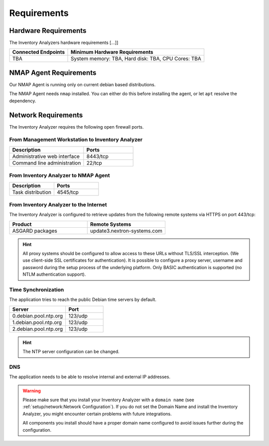 .. index:: Requirements

Requirements
============

Hardware Requirements
---------------------

The Inventory Analyzers hardware requirements [...]]

.. list-table::
   :header-rows: 1
   :widths: 30, 70

   * - Connected Endpoints
     - Minimum  Hardware Requirements
   * - TBA
     - System memory: TBA, Hard disk: TBA, CPU Cores: TBA

NMAP Agent Requirements
-----------------------

Our NMAP Agent is running only on current debian based distributions.

The NMAP Agent needs ``nmap`` installed. You can either do this before
installing the agent, or let ``apt`` resolve the dependency.

.. index:: Network Requirements

Network Requirements
--------------------

The Inventory Analyzer requires the following open firewall ports.

From Management Workstation to Inventory Analyzer
^^^^^^^^^^^^^^^^^^^^^^^^^^^^^^^^^^^^^^^^^^^^^^^^^

.. list-table:: 
   :header-rows: 1
   :widths: 60, 40

   * - Description
     - Ports
   * - Administrative web interface
     - 8443/tcp
   * - Command line administration
     - 22/tcp

From Inventory Analyzer to NMAP Agent
^^^^^^^^^^^^^^^^^^^^^^^^^^^^^^^^^^^^^

.. list-table:: 
   :header-rows: 1
   :widths: 50, 50

   * - Description
     - Ports
   * - Task distribution
     - 4545/tcp

From Inventory Analyzer to the Internet
^^^^^^^^^^^^^^^^^^^^^^^^^^^^^^^^^^^^^^^

The Inventory Analyzer is configured to retrieve updates from the
following remote systems via HTTPS on port 443/tcp:

.. list-table:: 
   :header-rows: 1
   :widths: 50, 50

   * - Product
     - Remote Systems
   * - ASGARD packages
     - update3.nextron-systems.com

.. hint:: 
  All proxy systems should be configured to allow access to these URLs
  without TLS/SSL interception. (We use client-side SSL certificates
  for authentication). It is possible to configure a proxy server, username
  and password during the setup process of the underlying platform. Only
  BASIC authentication is supported (no NTLM authentication support).

.. index:: NTP

Time Synchronization
^^^^^^^^^^^^^^^^^^^^

The application tries to reach the public Debian time servers by default.

.. list-table:: 
   :header-rows: 1
   :widths: 60, 40

   * - Server
     - Port
   * - 0.debian.pool.ntp.org
     - 123/udp
   * - 1.debian.pool.ntp.org
     - 123/udp
   * - 2.debian.pool.ntp.org
     - 123/udp

.. hint:: 
  The NTP server configuration can be changed.

.. index:: DNS

DNS
^^^

The application needs to be able to resolve internal and external IP addresses.

.. warning:: 
  Please make sure that you install your Inventory Analyzer with a
  ``domain name`` (see :ref:`setup/network:Network Configuration`).
  If you do not set the Domain Name and install the Inventory Analyzer,
  you might encounter certain problems with future integrations.

  All components you install should have a proper domain name configured
  to avoid issues further during the configuration.
